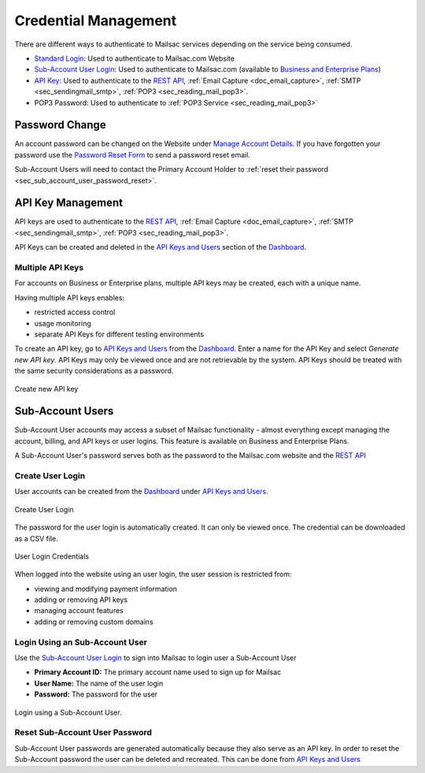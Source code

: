 
.. _Dashboard: https://mailsac.com/dashboard
.. _`Manage Account Details`: https://mailsac.com/account
.. _`REST API`: https://mailsac.com/api
.. _`API Keys and Users`: https://mailsac.com/api-keys
.. _`Sub-Account User Login`: https://mailsac.com/login-api-key
.. _`Standard Login`: https://mailsac.com/login
.. _`Pricing`: https://mailsac.com/pricing

.. _doc_credential_management:

Credential Management
=====================

There are different ways to authenticate to Mailsac services depending
on the service being consumed.

- `Standard Login`_: Used to authenticate to Mailsac.com Website
- `Sub-Account User Login`_: Used to authenticate to Mailsac.com
  (available to `Business and Enterprise Plans <Pricing_>`_)
- `API Key <API Keys and Users_>`_: Used to authenticate to the `REST API`_,
  :ref:`Email Capture <doc_email_capture>`, :ref:`SMTP <sec_sendingmail_smtp>`,
  :ref:`POP3 <sec_reading_mail_pop3>`.
- POP3 Password: Used to authenticate to :ref:`POP3 Service <sec_reading_mail_pop3>`

.. _sec_password_change:

Password Change
---------------

An account password can be changed on the Website under
`Manage Account Details`_. If you have forgotten your password use the
`Password Reset Form <https://mailsac.com/password-reset>`_ to send a password
reset email.

Sub-Account Users will need to contact the Primary Account Holder to :ref:`reset
their password <sec_sub_account_user_password_reset>`.

.. _sec_api_key_management:

API Key Management
------------------

API keys are used to authenticate to the `REST API`_,
:ref:`Email Capture <doc_email_capture>`, :ref:`SMTP <sec_sendingmail_smtp>`,
:ref:`POP3 <sec_reading_mail_pop3>`.

API Keys can be created and deleted in the `API Keys and Users`_ section of the
Dashboard_.

Multiple API Keys
^^^^^^^^^^^^^^^^^

For accounts on Business or Enterprise plans, multiple API keys may be
created, each with a unique name.

Having multiple API keys enables:

* restricted access control
* usage monitoring
* separate API Keys for different testing environments

To create an API key, go to `API Keys and Users`_ from the Dashboard_. Enter a
name for the API Key and select *Generate new API key*. API Keys may only be
viewed once and are not retrievable by the system. API Keys should be treated
with the same security considerations as a password.

.. figure:: add_named_key.png
   :align: center
   :width: 400px

   Create new API key

.. _sec_sub_account_user:

Sub-Account Users
-----------------

Sub-Account User accounts may access a subset of Mailsac functionality
- almost everything except managing the account, billing, and API keys or
user logins. This feature is available on Business and Enterprise Plans.

A Sub-Account User's password serves both as the password to the Mailsac.com
website and the `REST API`_

Create User Login
^^^^^^^^^^^^^^^^^

User accounts can be created from the Dashboard_ under
`API Keys and Users`_.


.. figure:: create_user_login.png
   :align: center
   :width: 400px

   Create User Login

The password for the user login is automatically created. It can only
be viewed once. The credential can be downloaded as a CSV file.

.. figure:: user_login_credentials.png
   :align: center
   :width: 400px

   User Login Credentials

When logged into the website using an user login, the user session
is restricted from:

- viewing and modifying payment information
- adding or removing API keys
- managing account features
- adding or removing custom domains

Login Using an Sub-Account User
^^^^^^^^^^^^^^^^^^^^^^^^^^^^^^^

Use the `Sub-Account User Login`_ to sign into Mailsac to login
user a Sub-Account User

- **Primary Account ID:** The primary account name used to sign up for Mailsac
- **User Name:** The name of the user login
- **Password:** The password for the user

.. figure:: login_using_sub_account_user.png
   :align: center
   :width: 400px

   Login using a Sub-Account User.

.. _sec_sub_account_user_password_reset:

Reset Sub-Account User Password
^^^^^^^^^^^^^^^^^^^^^^^^^^^^^^^

Sub-Account User passwords are generated automatically because they also
serve as an API key. In order to reset the Sub-Account password the user
can be deleted and recreated. This can be done from `API Keys and Users`_
